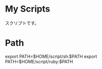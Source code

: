 * My Scripts
スクリプトです。

* Path

  export PATH=$HOME/script/sh:$PATH
  export PATH=$HOME/script/ruby:$PATH

